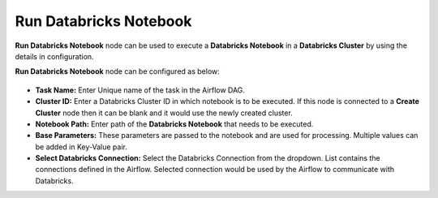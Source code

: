 Run Databricks Notebook
=========
**Run Databricks Notebook** node can be used to execute a **Databricks Notebook** in a **Databricks Cluster** by using the details in configuration.

**Run Databricks Notebook** node can be configured as below:

.. figure:: ../../../_assets/user-guide/pipeline/create-db-runnotebook.png
   :alt: Pipeline
   :width: 70%


*   **Task Name:** Enter Unique name of the task in the Airflow DAG.
*   **Cluster ID:** Enter a Databricks Cluster ID in which notebook is to be executed. If this node is connected to a **Create Cluster** node then it can be blank and it would use the newly created cluster.
*   **Notebook Path:** Enter path of the **Databricks Notebook** that needs to be executed.
*   **Base Parameters:** These parameters are passed to the notebook and are used for processing. Multiple values can be added in Key-Value pair.
*   **Select Databricks Connection:** Select the Databricks Connection from the dropdown. List contains the connections defined in the Airflow. Selected connection would be used by the Airflow to communicate with Databricks.
